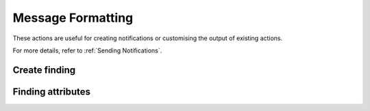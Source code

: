 Message Formatting
########################

These actions are useful for creating notifications or customising the output of existing actions.

For more details, refer to :ref:`Sending Notifications`.

Create finding
^^^^^^^^^^^^^^^^^^^^^^^^^^^^^

.. robusta-action:: playbooks.robusta_playbooks.common_actions.create_finding on_job_failure

Finding attributes
^^^^^^^^^^^^^^^^^^^^^^^^^^^^^

.. robusta-action:: playbooks.robusta_playbooks.common_actions.customise_finding on_pod_crash_loop
